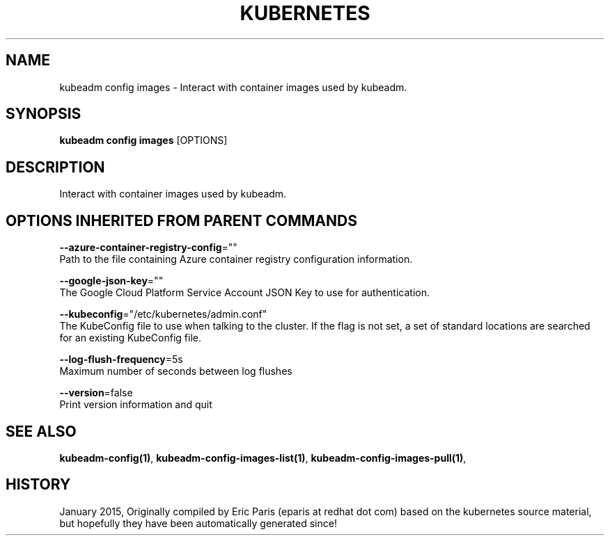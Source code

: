 .TH "KUBERNETES" "1" " kubernetes User Manuals" "Eric Paris" "Jan 2015"  ""


.SH NAME
.PP
kubeadm config images \- Interact with container images used by kubeadm.


.SH SYNOPSIS
.PP
\fBkubeadm config images\fP [OPTIONS]


.SH DESCRIPTION
.PP
Interact with container images used by kubeadm.


.SH OPTIONS INHERITED FROM PARENT COMMANDS
.PP
\fB\-\-azure\-container\-registry\-config\fP=""
    Path to the file containing Azure container registry configuration information.

.PP
\fB\-\-google\-json\-key\fP=""
    The Google Cloud Platform Service Account JSON Key to use for authentication.

.PP
\fB\-\-kubeconfig\fP="/etc/kubernetes/admin.conf"
    The KubeConfig file to use when talking to the cluster. If the flag is not set, a set of standard locations are searched for an existing KubeConfig file.

.PP
\fB\-\-log\-flush\-frequency\fP=5s
    Maximum number of seconds between log flushes

.PP
\fB\-\-version\fP=false
    Print version information and quit


.SH SEE ALSO
.PP
\fBkubeadm\-config(1)\fP, \fBkubeadm\-config\-images\-list(1)\fP, \fBkubeadm\-config\-images\-pull(1)\fP,


.SH HISTORY
.PP
January 2015, Originally compiled by Eric Paris (eparis at redhat dot com) based on the kubernetes source material, but hopefully they have been automatically generated since!

